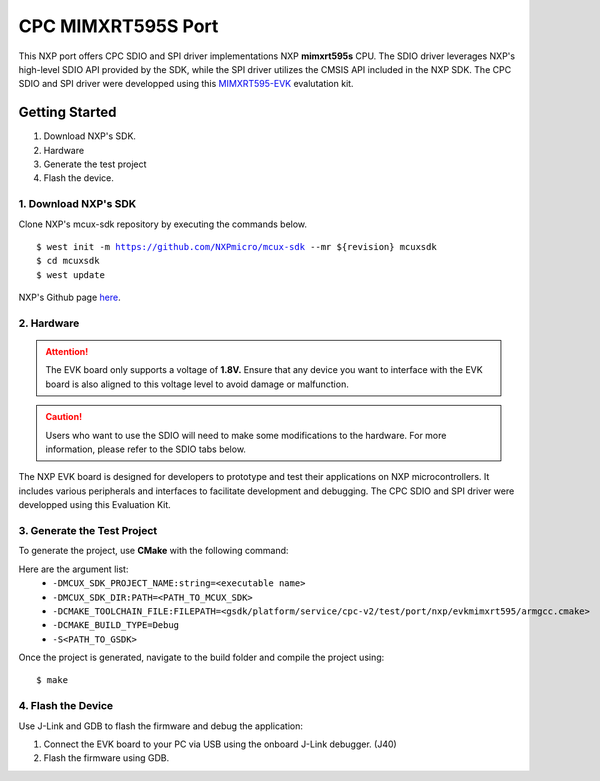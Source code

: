 
.. _nxp-port:

===================
CPC MIMXRT595S Port
===================
This NXP port offers CPC SDIO and SPI driver implementations NXP **mimxrt595s** CPU. The SDIO driver leverages NXP's high-level SDIO API provided by the SDK, while the SPI driver utilizes the CMSIS API included in the NXP SDK. The CPC SDIO and SPI driver were developped using this `MIMXRT595-EVK <https://www.nxp.com/design/design-center/development-boards-and-designs/i-mx-evaluation-and-development-boards/i-mx-rt595-evaluation-kit:MIMXRT595-EVK>`_ evalutation kit.

Getting Started
===============
1. Download NXP's SDK. 
2. Hardware
3. Generate the test project
4. Flash the device. 

1. Download NXP's SDK
---------------------
Clone NXP's mcux-sdk repository by executing the commands below. 

.. parsed-literal::
    $ west init -m https://github.com/NXPmicro/mcux-sdk --mr ${revision} mcuxsdk
    $ cd mcuxsdk
    $ west update

NXP's Github page `here <https://github.com/nxp-mcuxpresso/mcux-sdk>`_.


2. Hardware
-----------
.. Attention::

   The EVK board only supports a voltage of **1.8V.** Ensure that any device you want to interface with the EVK board is also aligned to this voltage level to avoid damage or malfunction.

.. caution::

   Users who want to use the SDIO will need to make some modifications to the hardware. For more information, please refer to the SDIO tabs below.


The NXP EVK board is designed for developers to prototype and test their applications on NXP microcontrollers. It includes various peripherals and interfaces to facilitate development and debugging. The CPC SDIO and SPI driver were developped using this Evaluation Kit. 



.. image:: assets/NXP_EVK_board.png
   :alt: NXP EVK Board


.. tab-set::
   .. tab-item:: SPI

      The SPI driver utilizes the High SPI interface available on the EVK board at JP26. Users can find the CS, CLK, MISO, MOSI, and ground pins on this jumper. Additionally, the SPI requires a flow control pin from the secondary device. The secondary device signals the primary driver that data is ready via Pin 1 on Jumper 30.

      *SPI Pin Mapping Table*

      =======  =======  =======
      Signal   Jumper   Pin
      =======  =======  =======
      CS       JP26     1
      CLK      JP26     4
      MISO     JP26     2
      MOSI     JP26     3
      GND      JP26     5
      IRQ Pin  JP30     1
      =======  =======  =======

      *Refer to the image shown below to locate the jumpers*

   .. tab-item:: SDIO
      
      **Re-route SDIO line**

      The MIMXRT595-EVK board includes an SD card slot, but the SDIO lines are routed to an onboard eMMC module by default. To enable SDIO communication with an SD card, you must re-route the lines as described below.

      *Resistor Population Table*

      ========  ============================  ===========================
      Device    Resistors to Populate         Resistors to DNP
      ========  ============================  ===========================
      SD Card   R691~R697                     R611~R620, R660, R661, R698
      eMMC      R611~R620, R660, R661, R698   R691~R697
      ========  ============================  ===========================

      **SDIO Card adaptor Vcc**  

      Hardware modifications were made to the EVK board to address voltage compatibility issues. The MIMXRT595-EVK board supplies 1.8V for SDIO communication lines but does not support 3.3V signaling for these lines. However, the SD card slot provides 3.3V to the card's VCC pin, which cannot be switched to 1.8V. This mismatch creates a potential compatibility issue for SDIO cards requiring uniform voltage levels for both VCC and IO lines. Altough, in a "real" Everest chip environment, this will not be an issue since the hardware is designed to properly handle 3.3V signaling on the SDIO lines. For now, these modifications are required to ensure stable operation in the FPGA test configuration


      *The EVK board supplies only 1.8V to the SDIO lines, making the board incompatible with SDIO v2.0 and lower*

3. Generate the Test Project
----------------------------
To generate the project, use **CMake** with the following command:

Here are the argument list:
   - ``-DMCUX_SDK_PROJECT_NAME:string=<executable name>``
   - ``-DMCUX_SDK_DIR:PATH=<PATH_TO_MCUX_SDK>``
   - ``-DCMAKE_TOOLCHAIN_FILE:FILEPATH=<gsdk/platform/service/cpc-v2/test/port/nxp/evkmimxrt595/armgcc.cmake>``
   - ``-DCMAKE_BUILD_TYPE=Debug``
   - ``-S<PATH_TO_GSDK>``

.. tab-set::
   .. tab-item:: SPI example

      .. parsed-literal::
         $ cmake -DMCUX_SDK_PROJECT_NAME:string=cpc_blackbox_primary_nxp_spi_bm \
               -DCMAKE_BUILD_TYPE=Debug \
               -DMCUX_SDK_DIR:PATH=/Users/steve/dev/gsdk/../mcuxsdk \
               -DCMAKE_TOOLCHAIN_FILE:FILEPATH=/Users/steve/dev/gsdk/platform/service/cpc-v2/test/port/nxp/evkmimxrt595/armgcc.cmake \
               -S/Users/steve/dev/gsdk -B/Users/steve/dev/gsdk/
   .. tab-item:: SDIO example

      .. parsed-literal::
         $ cmake -DMCUX_SDK_PROJECT_NAME:string=cpc_blackbox_primary_nxp_sdio_fr \
            -DCMAKE_BUILD_TYPE=Debug \
            -DMCUX_SDK_DIR:PATH=/Users/steve/dev/gsdk/../mcuxsdk \
            -DCMAKE_TOOLCHAIN_FILE:FILEPATH=/Users/steve/dev/gsdk/platform/service/cpc-v2/test/port/nxp/evkmimxrt595/armgcc.cmake \
            -S/Users/steve/dev/gsdk \-B/Users/steve/dev/gsdk/

Once the project is generated, navigate to the build folder and compile the project using:

.. parsed-literal::
   $ make


4. Flash the Device
-------------------
Use J-Link and GDB to flash the firmware and debug the application:

1. Connect the EVK board to your PC via USB using the onboard J-Link debugger. (J40)
2. Flash the firmware using GDB.